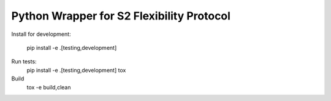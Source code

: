 Python Wrapper for S2 Flexibility Protocol
===========================================


Install for development:

    pip install -e .[testing,development]


Run tests:
    pip install -e .[testing,development]
    tox

Build
    tox -e build,clean
    